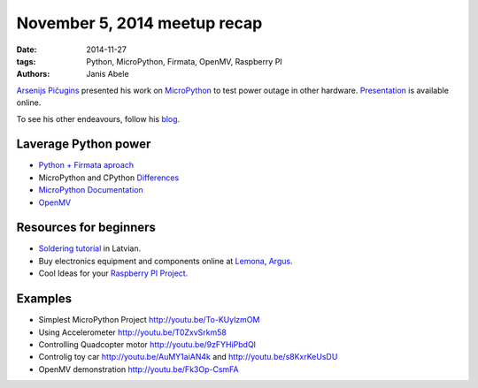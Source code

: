 November 5, 2014 meetup recap
=============================
:date: 2014-11-27
:tags: Python, MicroPython, Firmata, OpenMV, Raspberry PI
:authors: Janis Abele

.. image:: https://pbs.twimg.com/media/B1sduGkCYAA-_ak.jpg:large
  :height: 300px
  :align: right
  :alt: Arsenijs tells about his epiphany

`Arsenijs Pičugins`_ presented his work on MicroPython_ to test
power outage in other hardware. Presentation_ is available online.

To see his other endeavours, follow his blog_.

Laverage Python power
---------------------
- `Python + Firmata aproach`_
- MicroPython and CPython Differences_
- `MicroPython Documentation`_
- OpenMV_

Resources for beginners
-----------------------
- `Soldering tutorial`_ in Latvian.
- Buy electronics equipment and components online at Lemona_, Argus_.
- Cool Ideas for your `Raspberry PI Project`_.

Examples
--------
- Simplest MicroPython Project http://youtu.be/To-KUylzmOM
- Using Accelerometer http://youtu.be/T0ZxvSrkm58
- Controlling Quadcopter motor http://youtu.be/9zFYHiPbdQI
- Controlig toy car http://youtu.be/AuMY1aiAN4k and
  http://youtu.be/s8KxrKeUsDU
- OpenMV demonstration http://youtu.be/Fk3Op-CsmFA

.. _Arsenijs Pičugins: http://bit.ly/1Ds6uKJ
.. _blog: http://bit.ly/1Ds6uKJ
.. _MicroPython: http://bit.ly/micropython
.. _Presentation: http://slidesha.re/1ylCcXN
.. _Soldering tutorial: http://bit.ly/1FdyLpg
.. _Lemona: http://bit.ly/1ylBIAV
.. _Argus: http://bit.ly/1ylC9eA
.. _Python + Firmata aproach: http://slidesha.re/1ylD9iM
.. _Raspberry PI Project: http://bit.ly/1ylDty8
.. _Differences: http://bit.ly/1ylDOAX
.. _MicroPython Documentation: http://bit.ly/1ylDZMx
.. _OpenMV: http://bit.ly/1ylEoyu

